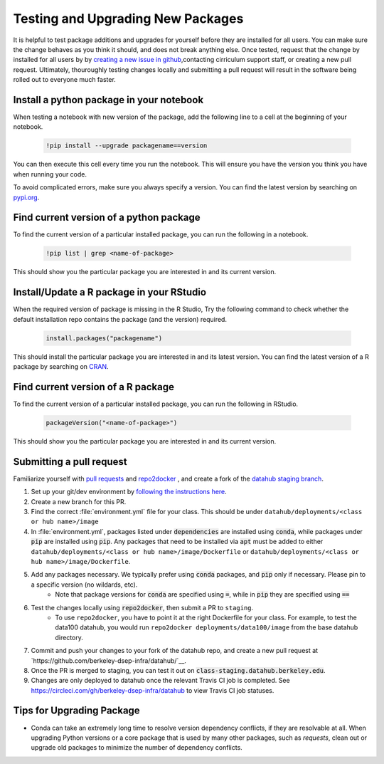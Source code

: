 .. _howto/new-packages:

==================================
Testing and Upgrading New Packages
==================================

It is helpful to test package additions and upgrades for yourself before they
are installed for all users. You can make sure the change behaves as you think
it should, and does not break anything else. Once tested, request that the
change by installed for all users by by `creating a new issue in github
<https://github.com/berkeley-dsep-infra/datahub/issues>`_,contacting
cirriculum support staff, or creating a new pull request. Ultimately,
thouroughly testing changes locally and submitting a pull request will
result in the software being rolled out to everyone much faster.

Install a python package in your notebook
==================================

When testing a notebook with new version of the package, add the following line
to a cell at the beginning of your notebook.

   .. code:: bash

      !pip install --upgrade packagename==version

You can then execute this cell every time you run the notebook. This will
ensure you have the version you think you have when running your code.

To avoid complicated errors, make sure you always specify a version. You
can find the latest version by searching on `pypi.org <https://pypi.org>`_.

Find current version of a python package
===============================

To find the current version of a particular installed package, you can
run the following in a notebook.

   .. code:: bash

      !pip list | grep <name-of-package>

This should show you the particular package you are interested in and its
current version.

Install/Update a R package in your RStudio
==================================

When the required version of package is missing in the R Studio, Try the following command to check whether the default installation repo contains the package (and the version) required.
 
 .. code:: bash

    install.packages("packagename")

This should install the particular package you are interested in and its latest version. You can find the latest version of a R package by searching on `CRAN <https://cran.r-project.org/>`_.

Find current version of a R package
===============================

To find the current version of a particular installed package, you can
run the following in RStudio.

   .. code:: bash

      packageVersion("<name-of-package>") 

This should show you the particular package you are interested in and its
current version.


Submitting a pull request
=========================

Familiarize yourself with `pull requests <https://help.github.com/en/github/collaborating-with-issues-and-pull-requests/about-pull-requests>`_ and `repo2docker <https://github.com/jupyter/repo2docker>`_ , and create a fork of the `datahub staging branch <https://github.com/berkeley-dsep-infra/datahub>`_.

#. Set up your git/dev environment by `following the instructions here <https://github.com/berkeley-dsep-infra/datahub/#setting-up-your-fork-and-clones>`_.
#. Create a new branch for this PR.
#. Find the correct :file:`environment.yml` file for your class. This should be under ``datahub/deployments/<class or hub name>/image``
#. In :file:`environment.yml`, packages listed under :code:`dependencies` are installed using :code:`conda`, while packages under :code:`pip` are installed using :code:`pip`. Any packages that need to be installed via :code:`apt` must be added to either ``datahub/deployments/<class or hub name>/image/Dockerfile`` or ``datahub/deployments/<class or hub name>/image/Dockerfile``.
#. Add any packages necessary.  We typically prefer using :code:`conda` packages, and :code:`pip` only if necessary.  Please pin to a specific version (no wildards, etc).
	* Note that package versions for :code:`conda` are specified using :code:`=`, while in :code:`pip` they are specified using :code:`==`
#. Test the changes locally using :code:`repo2docker`, then submit a PR to ``staging``.
	* To use ``repo2docker``, you have to point it at the right Dockerfile for your class. For example, to test the data100 datahub, you would run ``repo2docker deployments/data100/image`` from the base datahub directory.
#. Commit and push your changes to your fork of the datahub repo, and create a new pull request at `https://github.com/berkeley-dsep-infra/datahub/`__.
#. Once the PR is merged to staging, you can test it out on :code:`class-staging.datahub.berkeley.edu`.
#. Changes are only deployed to datahub once the relevant Travis CI job is completed. See `<https://circleci.com/gh/berkeley-dsep-infra/datahub>`__ to view Travis CI job statuses. 

Tips for Upgrading Package
==========================
* Conda can take an extremely long time to resolve version dependency conflicts, if they are resolvable at all. When upgrading Python versions or a core package that is used by many other packages, such as `requests`, clean out or upgrade old packages to minimize the number of dependency conflicts.

